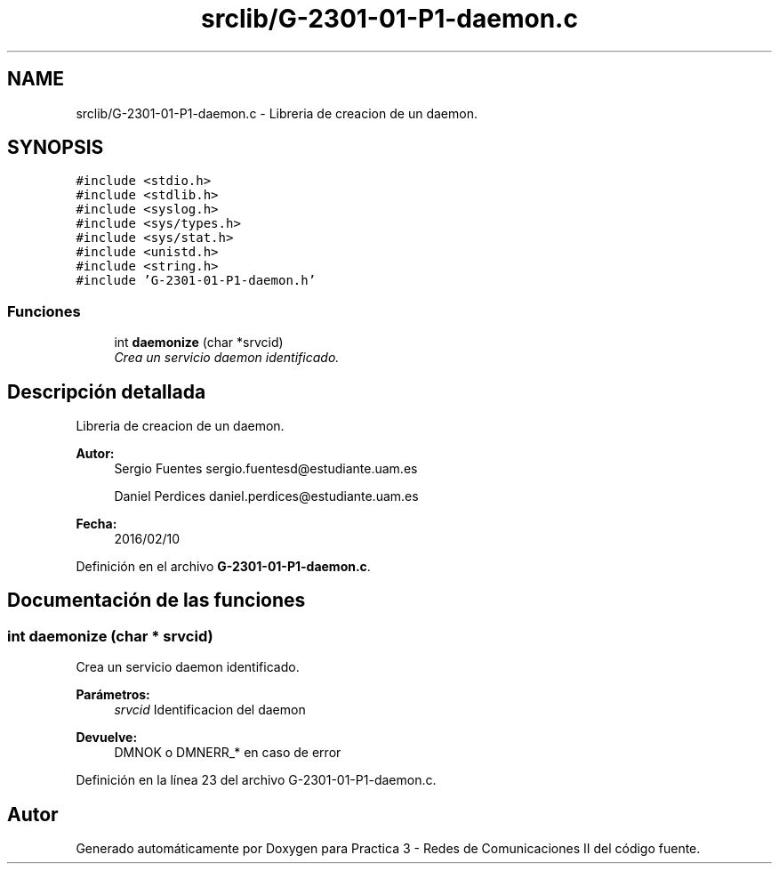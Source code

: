 .TH "srclib/G-2301-01-P1-daemon.c" 3 "Sábado, 30 de Abril de 2016" "Practica 3 - Redes de Comunicaciones II" \" -*- nroff -*-
.ad l
.nh
.SH NAME
srclib/G-2301-01-P1-daemon.c \- Libreria de creacion de un daemon\&.  

.SH SYNOPSIS
.br
.PP
\fC#include <stdio\&.h>\fP
.br
\fC#include <stdlib\&.h>\fP
.br
\fC#include <syslog\&.h>\fP
.br
\fC#include <sys/types\&.h>\fP
.br
\fC#include <sys/stat\&.h>\fP
.br
\fC#include <unistd\&.h>\fP
.br
\fC#include <string\&.h>\fP
.br
\fC#include 'G\-2301\-01\-P1\-daemon\&.h'\fP
.br

.SS "Funciones"

.in +1c
.ti -1c
.RI "int \fBdaemonize\fP (char *srvcid)"
.br
.RI "\fICrea un servicio daemon identificado\&. \fP"
.in -1c
.SH "Descripción detallada"
.PP 
Libreria de creacion de un daemon\&. 


.PP
\fBAutor:\fP
.RS 4
Sergio Fuentes sergio.fuentesd@estudiante.uam.es 
.PP
Daniel Perdices daniel.perdices@estudiante.uam.es 
.RE
.PP
\fBFecha:\fP
.RS 4
2016/02/10 
.RE
.PP

.PP
Definición en el archivo \fBG\-2301\-01\-P1\-daemon\&.c\fP\&.
.SH "Documentación de las funciones"
.PP 
.SS "int daemonize (char * srvcid)"

.PP
Crea un servicio daemon identificado\&. 
.PP
\fBParámetros:\fP
.RS 4
\fIsrvcid\fP Identificacion del daemon 
.RE
.PP
\fBDevuelve:\fP
.RS 4
DMNOK o DMNERR_* en caso de error 
.RE
.PP

.PP
Definición en la línea 23 del archivo G\-2301\-01\-P1\-daemon\&.c\&.
.SH "Autor"
.PP 
Generado automáticamente por Doxygen para Practica 3 - Redes de Comunicaciones II del código fuente\&.
